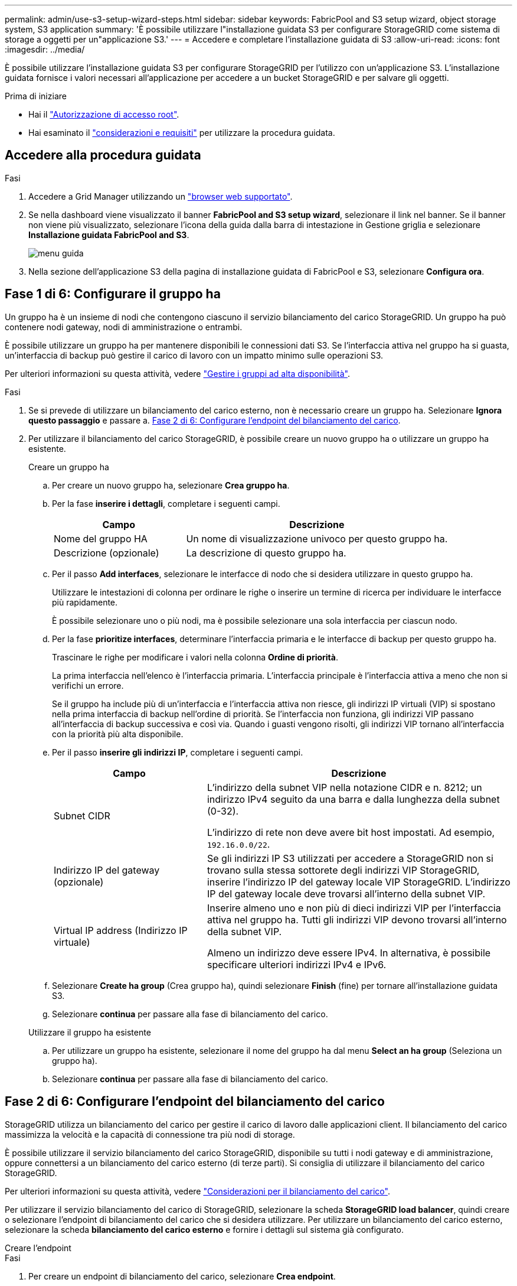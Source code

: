 ---
permalink: admin/use-s3-setup-wizard-steps.html 
sidebar: sidebar 
keywords: FabricPool and S3 setup wizard, object storage system, S3 application 
summary: 'È possibile utilizzare l"installazione guidata S3 per configurare StorageGRID come sistema di storage a oggetti per un"applicazione S3.' 
---
= Accedere e completare l'installazione guidata di S3
:allow-uri-read: 
:icons: font
:imagesdir: ../media/


[role="lead"]
È possibile utilizzare l'installazione guidata S3 per configurare StorageGRID per l'utilizzo con un'applicazione S3. L'installazione guidata fornisce i valori necessari all'applicazione per accedere a un bucket StorageGRID e per salvare gli oggetti.

.Prima di iniziare
* Hai il link:admin-group-permissions.html["Autorizzazione di accesso root"].
* Hai esaminato il link:use-s3-setup-wizard.html["considerazioni e requisiti"] per utilizzare la procedura guidata.




== Accedere alla procedura guidata

.Fasi
. Accedere a Grid Manager utilizzando un link:web-browser-requirements.html["browser web supportato"].
. Se nella dashboard viene visualizzato il banner *FabricPool and S3 setup wizard*, selezionare il link nel banner. Se il banner non viene più visualizzato, selezionare l'icona della guida dalla barra di intestazione in Gestione griglia e selezionare *Installazione guidata FabricPool and S3*.
+
image::../media/help_menu.png[menu guida]

. Nella sezione dell'applicazione S3 della pagina di installazione guidata di FabricPool e S3, selezionare *Configura ora*.




== Fase 1 di 6: Configurare il gruppo ha

Un gruppo ha è un insieme di nodi che contengono ciascuno il servizio bilanciamento del carico StorageGRID. Un gruppo ha può contenere nodi gateway, nodi di amministrazione o entrambi.

È possibile utilizzare un gruppo ha per mantenere disponibili le connessioni dati S3. Se l'interfaccia attiva nel gruppo ha si guasta, un'interfaccia di backup può gestire il carico di lavoro con un impatto minimo sulle operazioni S3.

Per ulteriori informazioni su questa attività, vedere link:managing-high-availability-groups.html["Gestire i gruppi ad alta disponibilità"].

.Fasi
. Se si prevede di utilizzare un bilanciamento del carico esterno, non è necessario creare un gruppo ha. Selezionare *Ignora questo passaggio* e passare a. <<Fase 2 di 6: Configurare l'endpoint del bilanciamento del carico>>.
. Per utilizzare il bilanciamento del carico StorageGRID, è possibile creare un nuovo gruppo ha o utilizzare un gruppo ha esistente.
+
[role="tabbed-block"]
====
.Creare un gruppo ha
--
.. Per creare un nuovo gruppo ha, selezionare *Crea gruppo ha*.
.. Per la fase *inserire i dettagli*, completare i seguenti campi.
+
[cols="1a,2a"]
|===
| Campo | Descrizione 


 a| 
Nome del gruppo HA
 a| 
Un nome di visualizzazione univoco per questo gruppo ha.



 a| 
Descrizione (opzionale)
 a| 
La descrizione di questo gruppo ha.

|===
.. Per il passo *Add interfaces*, selezionare le interfacce di nodo che si desidera utilizzare in questo gruppo ha.
+
Utilizzare le intestazioni di colonna per ordinare le righe o inserire un termine di ricerca per individuare le interfacce più rapidamente.

+
È possibile selezionare uno o più nodi, ma è possibile selezionare una sola interfaccia per ciascun nodo.

.. Per la fase *prioritize interfaces*, determinare l'interfaccia primaria e le interfacce di backup per questo gruppo ha.
+
Trascinare le righe per modificare i valori nella colonna *Ordine di priorità*.

+
La prima interfaccia nell'elenco è l'interfaccia primaria. L'interfaccia principale è l'interfaccia attiva a meno che non si verifichi un errore.

+
Se il gruppo ha include più di un'interfaccia e l'interfaccia attiva non riesce, gli indirizzi IP virtuali (VIP) si spostano nella prima interfaccia di backup nell'ordine di priorità. Se l'interfaccia non funziona, gli indirizzi VIP passano all'interfaccia di backup successiva e così via. Quando i guasti vengono risolti, gli indirizzi VIP tornano all'interfaccia con la priorità più alta disponibile.

.. Per il passo *inserire gli indirizzi IP*, completare i seguenti campi.
+
[cols="1a,2a"]
|===
| Campo | Descrizione 


 a| 
Subnet CIDR
 a| 
L'indirizzo della subnet VIP nella notazione CIDR e n. 8212; un indirizzo IPv4 seguito da una barra e dalla lunghezza della subnet (0-32).

L'indirizzo di rete non deve avere bit host impostati. Ad esempio, `192.16.0.0/22`.



 a| 
Indirizzo IP del gateway (opzionale)
 a| 
Se gli indirizzi IP S3 utilizzati per accedere a StorageGRID non si trovano sulla stessa sottorete degli indirizzi VIP StorageGRID, inserire l'indirizzo IP del gateway locale VIP StorageGRID. L'indirizzo IP del gateway locale deve trovarsi all'interno della subnet VIP.



 a| 
Virtual IP address (Indirizzo IP virtuale)
 a| 
Inserire almeno uno e non più di dieci indirizzi VIP per l'interfaccia attiva nel gruppo ha. Tutti gli indirizzi VIP devono trovarsi all'interno della subnet VIP.

Almeno un indirizzo deve essere IPv4. In alternativa, è possibile specificare ulteriori indirizzi IPv4 e IPv6.

|===
.. Selezionare *Create ha group* (Crea gruppo ha), quindi selezionare *Finish* (fine) per tornare all'installazione guidata S3.
.. Selezionare *continua* per passare alla fase di bilanciamento del carico.


--
.Utilizzare il gruppo ha esistente
--
.. Per utilizzare un gruppo ha esistente, selezionare il nome del gruppo ha dal menu *Select an ha group* (Seleziona un gruppo ha).
.. Selezionare *continua* per passare alla fase di bilanciamento del carico.


--
====




== Fase 2 di 6: Configurare l'endpoint del bilanciamento del carico

StorageGRID utilizza un bilanciamento del carico per gestire il carico di lavoro dalle applicazioni client. Il bilanciamento del carico massimizza la velocità e la capacità di connessione tra più nodi di storage.

È possibile utilizzare il servizio bilanciamento del carico StorageGRID, disponibile su tutti i nodi gateway e di amministrazione, oppure connettersi a un bilanciamento del carico esterno (di terze parti). Si consiglia di utilizzare il bilanciamento del carico StorageGRID.

Per ulteriori informazioni su questa attività, vedere link:managing-load-balancing.html["Considerazioni per il bilanciamento del carico"].

Per utilizzare il servizio bilanciamento del carico di StorageGRID, selezionare la scheda *StorageGRID load balancer*, quindi creare o selezionare l'endpoint di bilanciamento del carico che si desidera utilizzare. Per utilizzare un bilanciamento del carico esterno, selezionare la scheda *bilanciamento del carico esterno* e fornire i dettagli sul sistema già configurato.

[role="tabbed-block"]
====
.Creare l'endpoint
--
.Fasi
. Per creare un endpoint di bilanciamento del carico, selezionare *Crea endpoint*.
. Per il passo *inserire i dettagli dell'endpoint*, completare i seguenti campi.
+
[cols="1a,2a"]
|===
| Campo | Descrizione 


 a| 
Nome
 a| 
Un nome descrittivo per l'endpoint.



 a| 
Porta
 a| 
La porta StorageGRID che si desidera utilizzare per il bilanciamento del carico. Per impostazione predefinita, questo campo è 10433 per il primo endpoint creato, ma è possibile inserire qualsiasi porta esterna non utilizzata. Se si immette 80 o 443, l'endpoint viene configurato solo sui nodi gateway, poiché queste porte sono riservate sui nodi Admin.

*Nota:* le porte utilizzate da altri servizi di rete non sono consentite. Vedere
link:../network/network-port-reference.html["Riferimento porta di rete"].



 a| 
Tipo di client
 a| 
Deve essere *S3*.



 a| 
Protocollo di rete
 a| 
Selezionare *HTTPS*.

*Nota*: La comunicazione con StorageGRID senza crittografia TLS è supportata ma non consigliata.

|===
. Per il passo *Select binding mode*, specificare la modalità di binding. La modalità di associazione controlla l'accesso all'endpoint utilizzando qualsiasi indirizzo IP o specifici indirizzi IP e interfacce di rete.
+
[cols="1a,3a"]
|===
| Modalità | Descrizione 


 a| 
Globale (impostazione predefinita)
 a| 
I client possono accedere all'endpoint utilizzando l'indirizzo IP di qualsiasi nodo gateway o nodo amministratore, l'indirizzo IP virtuale (VIP) di qualsiasi gruppo ha su qualsiasi rete o un FQDN corrispondente.

Utilizzare l'impostazione *Global* (predefinita) a meno che non sia necessario limitare l'accessibilità di questo endpoint.



 a| 
IP virtuali dei gruppi ha
 a| 
Per accedere a questo endpoint, i client devono utilizzare un indirizzo IP virtuale (o un FQDN corrispondente) di un gruppo ha.

Gli endpoint con questa modalità di binding possono utilizzare tutti lo stesso numero di porta, purché i gruppi ha selezionati per gli endpoint non si sovrappongano.



 a| 
Interfacce di nodo
 a| 
I client devono utilizzare gli indirizzi IP (o gli FQDN corrispondenti) delle interfacce dei nodi selezionate per accedere a questo endpoint.



 a| 
Tipo di nodo
 a| 
In base al tipo di nodo selezionato, i client devono utilizzare l'indirizzo IP (o il corrispondente FQDN) di qualsiasi nodo di amministrazione o l'indirizzo IP (o il corrispondente FQDN) di qualsiasi nodo di gateway per accedere a questo endpoint.

|===
. Per la fase di accesso del tenant, selezionare una delle seguenti opzioni:
+
[cols="1a,2a"]
|===
| Campo | Descrizione 


 a| 
Allow all tenant (Consenti tutti i tenant) (impostazione predefinita
 a| 
Tutti gli account tenant possono utilizzare questo endpoint per accedere ai bucket.



 a| 
Consenti tenant selezionati
 a| 
Solo gli account tenant selezionati possono utilizzare questo endpoint per accedere ai bucket.



 a| 
Blocca i tenant selezionati
 a| 
Gli account tenant selezionati non possono utilizzare questo endpoint per accedere ai bucket. Tutti gli altri tenant possono utilizzare questo endpoint.

|===
. Per il passo *Allega certificato*, selezionare una delle seguenti opzioni:
+
[cols="1a,2a"]
|===
| Campo | Descrizione 


 a| 
Carica certificato (consigliato)
 a| 
Utilizzare questa opzione per caricare un certificato server firmato dalla CA, una chiave privata del certificato e un bundle CA opzionale.



 a| 
Generare un certificato
 a| 
Utilizzare questa opzione per generare un certificato autofirmato. Vedere link:configuring-load-balancer-endpoints.html["Configurare gli endpoint del bilanciamento del carico"] per informazioni dettagliate su cosa inserire.



 a| 
Utilizza il certificato StorageGRID S3 e Swift
 a| 
Utilizzare questa opzione solo se è già stata caricata o generata una versione personalizzata del certificato globale StorageGRID. Vedere link:configuring-custom-server-certificate-for-storage-node.html["Configurare i certificati API S3 e Swift"] per ulteriori informazioni.

|===
. Selezionare *fine* per tornare all'installazione guidata S3.
. Selezionare *continua* per passare al punto tenant e bucket.



NOTE: Le modifiche a un certificato endpoint possono richiedere fino a 15 minuti per essere applicate a tutti i nodi.

--
.Utilizzare l'endpoint del bilanciamento del carico esistente
--
.Fasi
. Per utilizzare un endpoint esistente, selezionarne il nome dal campo *Select a load balancer endpoint*.
. Selezionare *continua* per passare al punto tenant e bucket.


--
.Utilizzare un bilanciamento del carico esterno
--
.Fasi
. Per utilizzare un bilanciamento del carico esterno, completare i seguenti campi.
+
[cols="1a,2a"]
|===
| Campo | Descrizione 


 a| 
FQDN
 a| 
Il nome di dominio completo (FQDN) del bilanciamento del carico esterno.



 a| 
Porta
 a| 
Il numero di porta che l'applicazione S3 utilizzerà per connettersi al bilanciamento del carico esterno.



 a| 
Certificato
 a| 
Copiare il certificato del server per il bilanciamento del carico esterno e incollarlo in questo campo.

|===
. Selezionare *continua* per passare al punto tenant e bucket.


--
====


== Fase 3 di 6: Creazione di tenant e bucket

Un tenant è un'entità che può utilizzare le applicazioni S3 per memorizzare e recuperare oggetti in StorageGRID. Ogni tenant dispone di utenti, chiavi di accesso, bucket, oggetti e un set specifico di funzionalità. È necessario creare il tenant prima di poter creare il bucket che l'applicazione S3 utilizzerà per memorizzare i propri oggetti.

Un bucket è un container utilizzato per memorizzare gli oggetti e i metadati degli oggetti di un tenant. Anche se alcuni tenant potrebbero avere molti bucket, la procedura guidata consente di creare un tenant e un bucket nel modo più rapido e semplice. Puoi utilizzare il tenant Manager in un secondo momento per aggiungere altri bucket necessari.

È possibile creare un nuovo tenant da utilizzare per questa applicazione S3. In alternativa, è anche possibile creare un bucket per il nuovo tenant. Infine, è possibile consentire alla procedura guidata di creare le chiavi di accesso S3 per l'utente root del tenant.

Per ulteriori informazioni su questa attività, vedere link:creating-tenant-account.html["Creare un account tenant"] e.
link:../tenant/creating-s3-bucket.html["Creare un bucket S3"].

.Fasi
. Selezionare *Crea tenant*.
. Per la procedura di inserimento dei dettagli, immettere le seguenti informazioni.
+
[cols="1a,3a"]
|===
| Campo | Descrizione 


 a| 
Nome
 a| 
Un nome per l'account tenant. I nomi dei tenant non devono essere univoci. Una volta creato, l'account tenant riceve un ID account numerico univoco.



 a| 
Descrizione (opzionale)
 a| 
Una descrizione che aiuta a identificare il tenant.



 a| 
Tipo di client
 a| 
Il tipo di protocollo client utilizzato dal tenant. Per l'installazione guidata S3, è selezionato *S3* e il campo è disattivato.



 a| 
Quota di storage (opzionale)
 a| 
Se si desidera che il tenant disponga di una quota di storage, un valore numerico per la quota e le unità.

|===
. Selezionare *continua*.
. Se si desidera, selezionare le autorizzazioni desiderate per il tenant.
+

NOTE: Alcune di queste autorizzazioni hanno requisiti aggiuntivi. Per ulteriori informazioni, selezionare l'icona della guida per ciascuna autorizzazione.

+
[cols="1a,3a"]
|===
| Permesso | Se selezionato... 


 a| 
Consentire i servizi della piattaforma
 a| 
Il tenant può utilizzare servizi della piattaforma S3 come CloudMirror. Vedere link:../admin/manage-platform-services-for-tenants.html["Gestire i servizi della piattaforma per gli account tenant S3"].



 a| 
Utilizza la propria origine di identità
 a| 
Il tenant può configurare e gestire la propria origine di identità per gruppi e utenti federati. Questa opzione è disattivata se si dispone di link:../admin/configuring-sso.html["SSO configurato"] Per il tuo sistema StorageGRID.



 a| 
Consenti selezione S3
 a| 
Il tenant può emettere richieste API S3 SelectObjectContent per filtrare e recuperare i dati degli oggetti. Vedere link:../admin/manage-s3-select-for-tenant-accounts.html["Manage S3 (Gestisci S3): Selezionare per gli account tenant"].

*Importante*: Le richieste SelectObjectContent possono ridurre le performance di bilanciamento del carico per tutti i client S3 e per tutti i tenant. Attivare questa funzione solo quando richiesto e solo per tenant attendibili.



 a| 
USA connessione a federazione di griglie
 a| 
Il tenant può utilizzare una connessione a federazione di grid.

Selezionando questa opzione:

** Consente di clonare questo tenant e tutti i gruppi tenant e gli utenti aggiunti all'account da questa griglia (la _griglia di origine_) all'altra griglia della connessione selezionata (la _griglia di destinazione_).
** Consente a questo tenant di configurare la replica cross-grid tra i bucket corrispondenti su ogni grid.


Vedere link:../admin/grid-federation-manage-tenants.html["Gestire i tenant consentiti per la federazione di grid"].

|===
. Se si seleziona *Usa connessione federazione griglia*, selezionare una delle connessioni federazione griglia disponibili.
. Definire l'accesso root per l'account tenant, in base all'utilizzo o meno da parte del sistema StorageGRID link:using-identity-federation.html["federazione delle identità"], link:configuring-sso.html["SSO (Single Sign-on)"], o entrambi.
+
[cols="1a,2a"]
|===
| Opzione | Eseguire questa operazione 


 a| 
Se la federazione delle identità non è attivata
 a| 
Specificare la password da utilizzare quando si effettua l'accesso al tenant come utente root locale.



 a| 
Se è attivata la federazione delle identità
 a| 
.. Selezionare un gruppo federated esistente per disporre dell'autorizzazione di accesso root per il tenant.
.. Facoltativamente, specificare la password da utilizzare quando si effettua l'accesso al tenant come utente root locale.




 a| 
Se sono attivate sia la federazione di identità che il single sign-on (SSO)
 a| 
Selezionare un gruppo federated esistente per disporre dell'autorizzazione di accesso root per il tenant. Nessun utente locale può accedere.

|===
. Se si desidera che la procedura guidata crei l'ID della chiave di accesso e la chiave di accesso segreta per l'utente root, selezionare *Crea automaticamente la chiave di accesso S3 dell'utente root*.
+

TIP: Selezionare questa opzione se l'unico utente per il tenant sarà l'utente root. Se altri utenti utilizzeranno questo tenant, utilizzare Tenant Manager per configurare le chiavi e le autorizzazioni.

. Selezionare *continua*.
. Per il passo Create bucket, è possibile creare un bucket per gli oggetti del tenant. Altrimenti, selezionare *Create tenant without bucket* (Crea tenant senza bucket) per accedere a. <<download-data,fase di download dei dati>>.
+

TIP: Se S3 Object Lock è attivato per la griglia, il bucket creato in questa fase non ha S3 Object Lock abilitato. Se è necessario utilizzare un bucket S3 Object Lock per questa applicazione S3, selezionare *Create tenant without bucket* (Crea tenant senza bucket). Quindi, utilizzare Tenant Manager per link:../tenant/creating-s3-bucket.html["creare il bucket"] invece.

+
.. Immettere il nome del bucket utilizzato dall'applicazione S3. Ad esempio, `S3-bucket`.
+

TIP: Non è possibile modificare il nome del bucket dopo averlo creato.

.. Selezionare *Region* per questo bucket.
+
Utilizzare la regione predefinita (`us-east-1`) A meno che non si preveda di utilizzare ILM in futuro per filtrare gli oggetti in base all'area del bucket.

.. Selezionare *Enable object versioning* (attiva versione oggetto) se si desidera memorizzare ogni versione di ciascun oggetto in questo bucket.
.. Selezionare *Create tenant and bucket* (Crea tenant e bucket) e passare alla fase di download dei dati.






== [[download-data]]fase 4 di 6: Download dei dati

Nella fase di download dei dati, è possibile scaricare uno o due file per salvare i dettagli di ciò che si è appena configurato.

.Fasi
. Se è stato selezionato *Create root user S3 access key automatically* (Crea chiave di accesso S3 utente root automaticamente), eseguire una o entrambe le operazioni seguenti:
+
** Selezionare *Download access key* (Scarica chiavi di accesso) per scaricare un `.csv` File contenente il nome dell'account tenant, l'ID della chiave di accesso e la chiave di accesso segreta.
** Selezionare l'icona di copia (image:../media/icon_tenant_copy_url.png["icona di copia"]) Per copiare l'ID della chiave di accesso e la chiave di accesso segreta negli Appunti.


. Selezionare *Download Configuration Values* (Scarica valori di configurazione) per scaricare un `.txt` file contenente le impostazioni per l'endpoint del bilanciamento del carico, il tenant, il bucket e l'utente root.
. Salvare queste informazioni in una posizione sicura.
+

CAUTION: Non chiudere questa pagina prima di aver copiato entrambi i tasti di accesso. I tasti non saranno disponibili dopo la chiusura di questa pagina. Assicurarsi di salvare queste informazioni in una posizione sicura perché possono essere utilizzate per ottenere dati dal sistema StorageGRID.

. Se richiesto, selezionare la casella di controllo per confermare che le chiavi sono state scaricate o copiate.
. Selezionare *continua* per passare alla regola ILM e al passaggio del criterio.




== Fase 5 di 6: Esaminare la regola ILM e il criterio ILM per S3

Le regole ILM (Information Lifecycle Management) controllano il posizionamento, la durata e il comportamento di acquisizione di tutti gli oggetti nel sistema StorageGRID. Il criterio ILM incluso in StorageGRID crea due copie replicate di tutti gli oggetti. Questo criterio è attivo fino a quando non si attiva almeno un nuovo criterio.

.Fasi
. Esaminare le informazioni fornite nella pagina.
. Se si desidera aggiungere istruzioni specifiche per gli oggetti appartenenti al nuovo tenant o bucket, creare una nuova regola e una nuova policy. Vedere link:../ilm/access-create-ilm-rule-wizard.html["Creare una regola ILM"] e. link:../ilm/ilm-policy-overview.html["Criteri ILM: Panoramica"].
. Selezionare *ho esaminato questi passaggi e ho compreso cosa devo fare*.
. Selezionare la casella di controllo per indicare che si comprende cosa fare in seguito.
. Selezionare *continua* per accedere a *Riepilogo*.




== Fase 6 di 6: Riepilogo

.Fasi
. Esaminare il riepilogo.
. Prendere nota dei dettagli nei passaggi successivi, che descrivono la configurazione aggiuntiva che potrebbe essere necessaria prima di connettersi al client S3. Ad esempio, selezionando *Accedi come root* si passa a Tenant Manager, dove è possibile aggiungere utenti tenant, creare bucket aggiuntivi e aggiornare le impostazioni del bucket.
. Selezionare *fine*.
. Configurare l'applicazione utilizzando il file scaricato da StorageGRID o i valori ottenuti manualmente.

